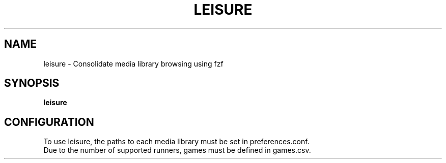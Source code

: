 .TH LEISURE "1" "January 2025" "Jacob Niemeir" "User Commands"
.SH NAME
leisure \- Consolidate media library browsing using fzf
.SH SYNOPSIS
.B leisure

.SH CONFIGURATION
To use leisure, the paths to each media library must be set in preferences.conf.
.br
Due to the number of supported runners, games must be defined in games.csv.

